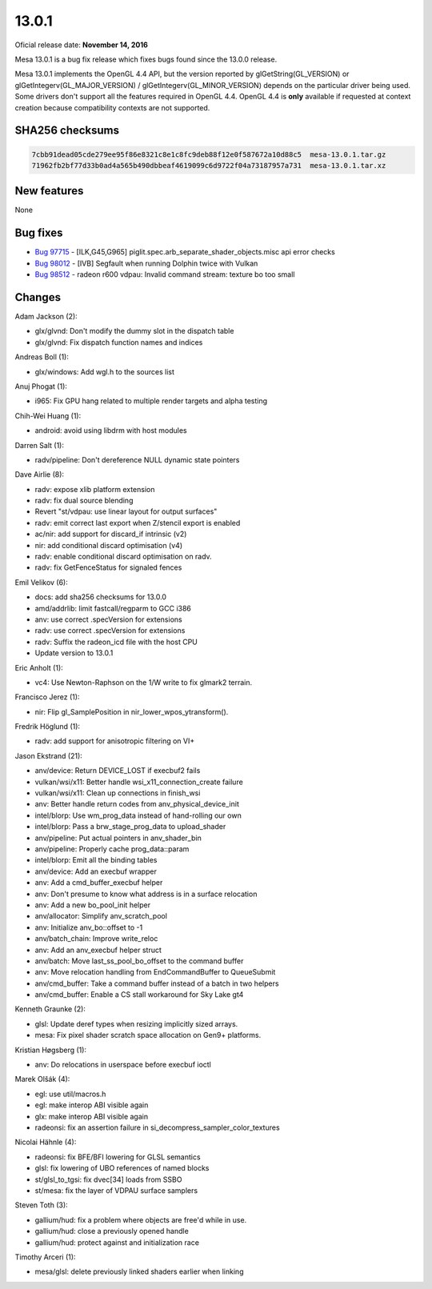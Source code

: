 13.0.1
======

Oficial release date: **November 14, 2016**

Mesa 13.0.1 is a bug fix release which fixes bugs found since the 13.0.0
release.

Mesa 13.0.1 implements the OpenGL 4.4 API, but the version reported by
glGetString(GL\_VERSION) or glGetIntegerv(GL\_MAJOR\_VERSION) /
glGetIntegerv(GL\_MINOR\_VERSION) depends on the particular driver being
used. Some drivers don't support all the features required in OpenGL
4.4. OpenGL 4.4 is **only** available if requested at context creation
because compatibility contexts are not supported.

SHA256 checksums
----------------

.. code-block:: text

    7cbb91dead05cde279ee95f86e8321c8e1c8fc9deb88f12e0f587672a10d88c5  mesa-13.0.1.tar.gz
    71962fb2bf77d33b0ad4a565b490dbbeaf4619099c6d9722f04a73187957a731  mesa-13.0.1.tar.xz

New features
------------

None

Bug fixes
---------

-  `Bug 97715 <https://bugs.freedesktop.org/show_bug.cgi?id=97715>`__ -
   [ILK,G45,G965] piglit.spec.arb\_separate\_shader\_objects.misc api
   error checks
-  `Bug 98012 <https://bugs.freedesktop.org/show_bug.cgi?id=98012>`__ -
   [IVB] Segfault when running Dolphin twice with Vulkan
-  `Bug 98512 <https://bugs.freedesktop.org/show_bug.cgi?id=98512>`__ -
   radeon r600 vdpau: Invalid command stream: texture bo too small

Changes
-------

Adam Jackson (2):

-  glx/glvnd: Don't modify the dummy slot in the dispatch table
-  glx/glvnd: Fix dispatch function names and indices

Andreas Boll (1):

-  glx/windows: Add wgl.h to the sources list

Anuj Phogat (1):

-  i965: Fix GPU hang related to multiple render targets and alpha
   testing

Chih-Wei Huang (1):

-  android: avoid using libdrm with host modules

Darren Salt (1):

-  radv/pipeline: Don't dereference NULL dynamic state pointers

Dave Airlie (8):

-  radv: expose xlib platform extension
-  radv: fix dual source blending
-  Revert "st/vdpau: use linear layout for output surfaces"
-  radv: emit correct last export when Z/stencil export is enabled
-  ac/nir: add support for discard\_if intrinsic (v2)
-  nir: add conditional discard optimisation (v4)
-  radv: enable conditional discard optimisation on radv.
-  radv: fix GetFenceStatus for signaled fences

Emil Velikov (6):

-  docs: add sha256 checksums for 13.0.0
-  amd/addrlib: limit fastcall/regparm to GCC i386
-  anv: use correct .specVersion for extensions
-  radv: use correct .specVersion for extensions
-  radv: Suffix the radeon\_icd file with the host CPU
-  Update version to 13.0.1

Eric Anholt (1):

-  vc4: Use Newton-Raphson on the 1/W write to fix glmark2 terrain.

Francisco Jerez (1):

-  nir: Flip gl\_SamplePosition in nir\_lower\_wpos\_ytransform().

Fredrik Höglund (1):

-  radv: add support for anisotropic filtering on VI+

Jason Ekstrand (21):

-  anv/device: Return DEVICE\_LOST if execbuf2 fails
-  vulkan/wsi/x11: Better handle wsi\_x11\_connection\_create failure
-  vulkan/wsi/x11: Clean up connections in finish\_wsi
-  anv: Better handle return codes from anv\_physical\_device\_init
-  intel/blorp: Use wm\_prog\_data instead of hand-rolling our own
-  intel/blorp: Pass a brw\_stage\_prog\_data to upload\_shader
-  anv/pipeline: Put actual pointers in anv\_shader\_bin
-  anv/pipeline: Properly cache prog\_data::param
-  intel/blorp: Emit all the binding tables
-  anv/device: Add an execbuf wrapper
-  anv: Add a cmd\_buffer\_execbuf helper
-  anv: Don't presume to know what address is in a surface relocation
-  anv: Add a new bo\_pool\_init helper
-  anv/allocator: Simplify anv\_scratch\_pool
-  anv: Initialize anv\_bo::offset to -1
-  anv/batch\_chain: Improve write\_reloc
-  anv: Add an anv\_execbuf helper struct
-  anv/batch: Move last\_ss\_pool\_bo\_offset to the command buffer
-  anv: Move relocation handling from EndCommandBuffer to QueueSubmit
-  anv/cmd\_buffer: Take a command buffer instead of a batch in two
   helpers
-  anv/cmd\_buffer: Enable a CS stall workaround for Sky Lake gt4

Kenneth Graunke (2):

-  glsl: Update deref types when resizing implicitly sized arrays.
-  mesa: Fix pixel shader scratch space allocation on Gen9+ platforms.

Kristian Høgsberg (1):

-  anv: Do relocations in userspace before execbuf ioctl

Marek Olšák (4):

-  egl: use util/macros.h
-  egl: make interop ABI visible again
-  glx: make interop ABI visible again
-  radeonsi: fix an assertion failure in
   si\_decompress\_sampler\_color\_textures

Nicolai Hähnle (4):

-  radeonsi: fix BFE/BFI lowering for GLSL semantics
-  glsl: fix lowering of UBO references of named blocks
-  st/glsl\_to\_tgsi: fix dvec[34] loads from SSBO
-  st/mesa: fix the layer of VDPAU surface samplers

Steven Toth (3):

-  gallium/hud: fix a problem where objects are free'd while in use.
-  gallium/hud: close a previously opened handle
-  gallium/hud: protect against and initialization race

Timothy Arceri (1):

-  mesa/glsl: delete previously linked shaders earlier when linking
